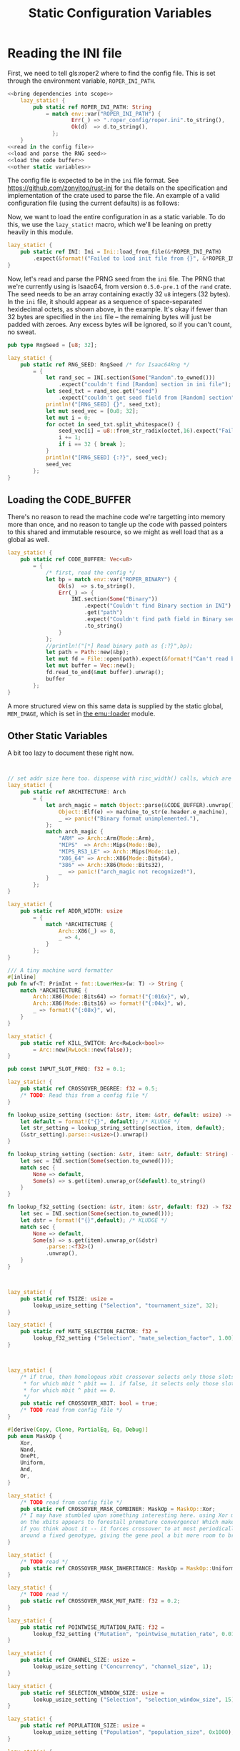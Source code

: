 #+LATEX_HEADER: \input{../lit-header}
#+TITLE: Static Configuration Variables
#+OPTIONS: ^:{}

* Reading the INI file

  First, we need to tell gls:roper2 where to find the config file. This is
  set through the environment variable, ~ROPER_INI_PATH~.
  #+BEGIN_SRC rust :export none :tangle statics.rs :noweb tangle
    <<bring dependencies into scope>>
        lazy_static! {
            pub static ref ROPER_INI_PATH: String
                = match env::var("ROPER_INI_PATH") {
                        Err(_) => ".roper_config/roper.ini".to_string(),
                        Ok(d)  => d.to_string(),
                  };
        }
    <<read in the config file>>
    <<load and parse the RNG seed>>
    <<load the code buffer>>
    <<other static variables>>
  #+END_SRC

  The config file is expected to be in the ~ini~ file format. See 
  [[https://github.com/zonyitoo/rust-ini]] for the details on the specification
  and implementation of the crate used to parse the file. An example of a 
  valid configuration file (using the current defaults) is as follows:

  #+INCLUDE: "./roper.ini" :only-contents t

  Now, we want to load the entire configuration in as a static variable.
  To do this, we use the ~lazy_static!~ macro, which we'll be leaning on
  pretty heavily in this module. 

  #+NAME: read in the config file
  #+BEGIN_SRC rust
    lazy_static! {
        pub static ref INI: Ini = Ini::load_from_file(&*ROPER_INI_PATH)
            .expect(&format!("Failed to load init file from {}", &*ROPER_INI_PATH));
    }
  #+END_SRC

  Now, let's read and parse the PRNG seed from the ~ini~ file. The PRNG
  that we're currently using is Isaac64, from version ~0.5.0-pre.1~ of
  the ~rand~ crate. The seed needs to be an array containing exactly 32 ~u8~
  integers (32 bytes). In the ~ini~ file, it should appear as a sequence of
  space-separated hexidecimal octets, as shown above, in the example. It's
  okay if fewer than 32 bytes are specified in the ~ini~ file -- the remaining
  bytes will just be padded with zeroes. Any excess bytes will be ignored,
  so if you can't count, no sweat.

  #+NAME: load and parse the RNG seed
  #+BEGIN_SRC rust
    pub type RngSeed = [u8; 32];

    lazy_static! {
        pub static ref RNG_SEED: RngSeed /* for Isaac64Rng */
            = {
                let rand_sec = INI.section(Some("Random".to_owned()))
                    .expect("couldn't find [Random] section in ini file");
                let seed_txt = rand_sec.get("seed")
                    .expect("couldn't get seed field from [Random] section");
                println!("[RNG_SEED] {}", seed_txt);
                let mut seed_vec = [0u8; 32];
                let mut i = 0;
                for octet in seed_txt.split_whitespace() {
                    seed_vec[i] = u8::from_str_radix(octet,16).expect("Failed to parse seed");
                    i += 1;
                    if i == 32 { break };
                }
                println!("[RNG_SEED] {:?}", seed_vec);
                seed_vec
            };
    }
  #+END_SRC

** Loading the CODE_BUFFER

   There's no reason to read the machine code we're targetting into memory
   more than once, and no reason to tangle up the code with passed pointers
   to this shared and immutable resource, so we might as well load that as
   a global as well.
   #+NAME: load the code buffer
   #+BEGIN_SRC rust
     lazy_static! {
         pub static ref CODE_BUFFER: Vec<u8>
             = {
                 /* first, read the config */
                 let bp = match env::var("ROPER_BINARY") {
                     Ok(s)  => s.to_string(),
                     Err(_) => {
                         INI.section(Some("Binary"))
                             .expect("Couldn't find Binary section in INI")
                             .get("path")
                             .expect("Couldn't find path field in Binary section of INI")
                             .to_string()
                     }
                 };
                 //println!("[*] Read binary path as {:?}",bp);
                 let path = Path::new(&bp);
                 let mut fd = File::open(path).expect(&format!("Can't read binary at {:?}",bp));
                 let mut buffer = Vec::new();
                 fd.read_to_end(&mut buffer).unwrap();
                 buffer
             };
     }
   #+END_SRC

   A more structured view on this same data is supplied by the static global,
   ~MEM_IMAGE~, which is set in [[file:../emu/loader.pdf][the emu::loader]] module.

   # NOTE: Should I just move that global here?

   
** Other Static Variables

   A bit too lazy to document these right now. 
   #+NAME: other static variables
   #+BEGIN_SRC rust 


     // set addr size here too. dispense with risc_width() calls, which are confused
     lazy_static! {
         pub static ref ARCHITECTURE: Arch
             = {
                 let arch_magic = match Object::parse(&CODE_BUFFER).unwrap() {
                     Object::Elf(e) => machine_to_str(e.header.e_machine),
                     _ => panic!("Binary format unimplemented."),
                 };
                 match arch_magic {
                     "ARM" => Arch::Arm(Mode::Arm),
                     "MIPS"  => Arch::Mips(Mode::Be),
                     "MIPS_RS3_LE" => Arch::Mips(Mode::Le),
                     "X86_64" => Arch::X86(Mode::Bits64),
                     "386" => Arch::X86(Mode::Bits32),
                     _  => panic!("arch_magic not recognized!"),
                 }
             };
     }

     lazy_static! {
         pub static ref ADDR_WIDTH: usize
             = {
                 match *ARCHITECTURE {
                     Arch::X86(_) => 8,
                     _ => 4,
                 }
             };
     }

     /// A tiny machine word formatter
     #[inline]
     pub fn wf<T: PrimInt + fmt::LowerHex>(w: T) -> String {
         match *ARCHITECTURE {
             Arch::X86(Mode::Bits64) => format!("{:016x}", w),
             Arch::X86(Mode::Bits16) => format!("{:04x}", w),
             _ => format!("{:08x}", w),
         }
     }

     lazy_static! {
         pub static ref KILL_SWITCH: Arc<RwLock<bool>>
             = Arc::new(RwLock::new(false));
     }

     pub const INPUT_SLOT_FREQ: f32 = 0.1;

     lazy_static! {
         pub static ref CROSSOVER_DEGREE: f32 = 0.5;
         /* TODO: Read this from a config file */
     }

     fn lookup_usize_setting (section: &str, item: &str, default: usize) -> usize {
         let default = format!("{}", default); /* KLUDGE */ 
         let str_setting = lookup_string_setting(section, item, default);
         (&str_setting).parse::<usize>().unwrap()
     }

     fn lookup_string_setting (section: &str, item: &str, default: String) -> String {
         let sec = INI.section(Some(section.to_owned()));
         match sec {
             None => default,
             Some(s) => s.get(item).unwrap_or(&default).to_string()
         }
     }

     fn lookup_f32_setting (section: &str, item: &str, default: f32) -> f32 {
         let sec = INI.section(Some(section.to_owned()));
         let dstr = format!("{}",default); /* KLUDGE */
         match sec {
             None => default,
             Some(s) => s.get(item).unwrap_or(&dstr)
                 .parse::<f32>()
                 .unwrap(),
         }
     }



     lazy_static! {
         pub static ref TSIZE: usize = 
             lookup_usize_setting ("Selection", "tournament_size", 32);
     }

     lazy_static! {
         pub static ref MATE_SELECTION_FACTOR: f32 =
             lookup_f32_setting ("Selection", "mate_selection_factor", 1.00);
     }



     lazy_static! {
         /* if true, then homologous xbit crossover selects only those slots
          ,* for which mbit ^ pbit == 1. if false, it selects only those slots
          ,* for which mbit ^ pbit == 0.
          ,*/
         pub static ref CROSSOVER_XBIT: bool = true;
         /* TODO read from config file */
     }

     #[derive(Copy, Clone, PartialEq, Eq, Debug)]
     pub enum MaskOp {
         Xor,
         Nand,
         OnePt,
         Uniform,
         And,
         Or,
     }

     lazy_static! {
         /* TODO read from config file */
         pub static ref CROSSOVER_MASK_COMBINER: MaskOp = MaskOp::Xor;
         /* I may have stumbled upon something interesting here. using Xor masks
         on the xbits appears to forestall premature convergence! Which makes sense, 
         if you think about it -- it forces crossover to at most periodically cycle
         around a fixed genotype, giving the gene pool a bit more room to breathe. */
     }

     lazy_static! {
         /* TODO read */
         pub static ref CROSSOVER_MASK_INHERITANCE: MaskOp = MaskOp::Uniform;
     } 

     lazy_static! {
         /* TODO read */
         pub static ref CROSSOVER_MASK_MUT_RATE: f32 = 0.2;
     }

     lazy_static! {
         pub static ref POINTWISE_MUTATION_RATE: f32 =
             lookup_f32_setting ("Mutation", "pointwise_mutation_rate", 0.01);
     }

     lazy_static! {
         pub static ref CHANNEL_SIZE: usize =
             lookup_usize_setting ("Concurrency", "channel_size", 1);
     }

     lazy_static! {
         pub static ref SELECTION_WINDOW_SIZE: usize =
             lookup_usize_setting ("Selection", "selection_window_size", 15);
     }

     lazy_static! {
         pub static ref POPULATION_SIZE: usize =
             lookup_usize_setting ("Population", "population_size", 0x1000);
     }

     lazy_static! {
         pub static ref MIN_CREATURE_LENGTH: usize =
             lookup_usize_setting ("Population", "min_creature_length", 2);
     }

     lazy_static! {
         pub static ref MAX_CREATURE_LENGTH: usize =
             lookup_usize_setting ("Population", "max_creature_length", 2);
     }



     lazy_static! {
         pub static ref NUM_ENGINES: usize =
             lookup_usize_setting("Concurrency", "num_engines", 16);
     }


     lazy_static! {
         pub static ref LOG_DIRECTORY: String =
             lookup_string_setting("Logging", "log_directory", "./logs".to_string());
     }
   #+END_SRC

* Dependencies

  #+NAME: bring dependencies into scope
  #+BEGIN_SRC rust
    extern crate goblin;
    extern crate num;
    extern crate rand;
    extern crate ini;

    use std::fs::File;
    use std::sync::{Arc, RwLock};
    use std::io::Read;
    use std::path::Path;
    use std::env;
    use std::fmt;

    use self::ini::Ini;
    use self::num::PrimInt;
    use self::goblin::Object;
    use self::goblin::elf::header::machine_to_str;

    use emu::loader::{Arch, Mode};
  #+END_SRC
